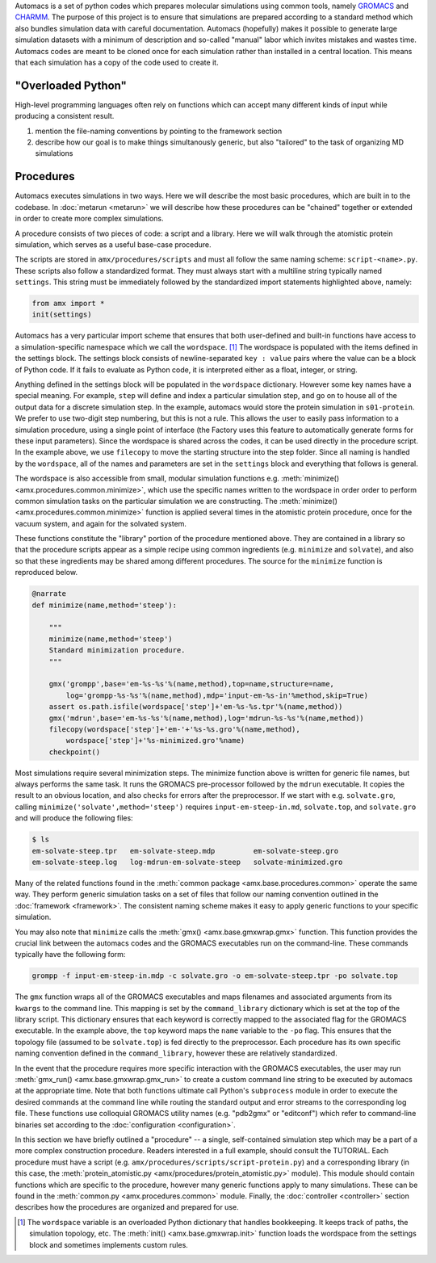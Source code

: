
.. title :: Concept

Automacs is a set of python codes which prepares molecular simulations using common tools, namely `GROMACS <http://www.gromacs.org/>`_ and `CHARMM <http://www.charmm.org/>`_. The purpose of this project is to ensure that simulations are prepared according to a standard method which also bundles simulation data with careful documentation. Automacs (hopefully) makes it possible to generate large simulation datasets with a minimum of description and so-called "manual" labor which invites mistakes and wastes time. Automacs codes are meant to be cloned once for each simulation rather than installed in a central location. This means that each simulation has a copy of the code used to create it.

"Overloaded Python"
===================

High-level programming languages often rely on functions which can accept many different kinds of input while producing a consistent result. 

1. mention the file-naming conventions by pointing to the framework section
2. describe how our goal is to make things simultanously generic, but also "tailored" to the task of organizing MD simulations

Procedures
==========

Automacs executes simulations in two ways. Here we will describe the most basic procedures, which are built in to the codebase. In :doc:`metarun <metarun>` we will describe how these procedures can be "chained" together or extended in order to create more complex simulations. 

A procedure consists of two pieces of code: a script and a library. Here we will walk through the atomistic protein simulation, which serves as a useful base-case procedure.

.. ! it would be useful to make the following emphasize-lines operate via regex

.. literalinclude :: ../../procedures/scripts/script-protein.py
  :tab-width: 4
  :linenos:
  :emphasize-lines: 21-22,36

The scripts are stored in ``amx/procedures/scripts`` and must all follow the same naming scheme: ``script-<name>.py``. These scripts also follow a standardized format. They must always start with a multiline string typically named ``settings``. This string must be immediately followed by the standardized import statements highlighted above, namely:

.. code-block :: python

  from amx import *
  init(settings)

Automacs has a very particular import scheme that ensures that both user-defined and built-in functions have access to a simulation-specific namespace which we call the ``wordspace``. [#wordspace]_ The wordspace is populated with the items defined in the settings block. The settings block consists of newline-separated ``key : value`` pairs where the value can be a block of Python code. If it fails to evaluate as Python code, it is interpreted either as a float, integer, or string.

.. literalinclude :: ../../procedures/scripts/script-protein.py
  :tab-width: 4
  :start-after: #!/usr/bin/python
  :end-before: from amx import *
  :linenos:

Anything defined in the settings block will be populated in the ``wordspace`` dictionary. However some key names have a special meaning. For example, ``step`` will define and index a particular simulation step, and go on to house all of the output data for a discrete simulation step. In the example, automacs would store the protein simulation in ``s01-protein``. We prefer to use two-digit step numbering, but this is not a rule. This allows the user to easily pass information to a simulation procedure, using a single point of interface (the Factory uses this feature to automatically generate forms for these input parameters). Since the wordspace is shared across the codes, it can be used directly in the procedure script. In the example above, we use ``filecopy`` to move the starting structure into the step folder. Since all naming is handled by the ``wordspace``, all of the names and parameters are set in the ``settings`` block and everything that follows is general.

The wordspace is also accessible from small, modular simulation functions e.g. :meth:`minimize() <amx.procedures.common.minimize>`, which use the specific names written to the wordspace in order order to perform common simulation tasks on the particular simulation we are constructing. The :meth:`minimize() <amx.procedures.common.minimize>` function is applied several times in the atomistic protein procedure, once for the vacuum system, and again for the solvated system. 

These functions constitute the "library" portion of the procedure mentioned above. They are contained in a library so that the procedure scripts appear as a simple recipe using common ingredients (e.g. ``minimize`` and ``solvate``), and also so that these ingredients may be shared among different procedures. The source for the ``minimize`` function is reproduced below.

.. code-block :: python

    @narrate
    def minimize(name,method='steep'):

        """
        minimize(name,method='steep')
        Standard minimization procedure.
        """

        gmx('grompp',base='em-%s-%s'%(name,method),top=name,structure=name,
            log='grompp-%s-%s'%(name,method),mdp='input-em-%s-in'%method,skip=True)
        assert os.path.isfile(wordspace['step']+'em-%s-%s.tpr'%(name,method))
        gmx('mdrun',base='em-%s-%s'%(name,method),log='mdrun-%s-%s'%(name,method))
        filecopy(wordspace['step']+'em-'+'%s-%s.gro'%(name,method),
            wordspace['step']+'%s-minimized.gro'%name)
        checkpoint()

Most simulations require several minimization steps. The minimize function above is written for generic file names, but always performs the same task. It runs the GROMACS pre-processor followed by the ``mdrun`` executable. It copies the result to an obvious location, and also checks for errors after the preprocessor. If we start with e.g. ``solvate.gro``, calling ``minimize('solvate',method='steep')`` requires ``input-em-steep-in.md``, ``solvate.top``, and ``solvate.gro`` and will produce the following files:

.. code-block :: bash

  $ ls
  em-solvate-steep.tpr   em-solvate-steep.mdp         em-solvate-steep.gro 
  em-solvate-steep.log   log-mdrun-em-solvate-steep   solvate-minimized.gro

Many of the related functions found in the :meth:`common package <amx.base.procedures.common>` operate the same way. They perform generic simulation tasks on a set of files that follow our naming convention outlined in the :doc:`framework <framework>`. The consistent naming scheme makes it easy to apply generic functions to your specific simulation.

You may also note that ``minimize`` calls the :meth:`gmx() <amx.base.gmxwrap.gmx>` function. This function provides the crucial link between the automacs codes and the GROMACS executables run on the command-line. These commands typically have the following form:

.. code-block :: bash
  
  grompp -f input-em-steep-in.mdp -c solvate.gro -o em-solvate-steep.tpr -po solvate.top

The ``gmx`` function wraps all of the GROMACS executables and maps filenames and associated arguments from its ``kwargs`` to the command line. This mapping is set by the ``command_library`` dictionary which is set at the top of the library script. This dictionary ensures that each keyword is correctly mapped to the associated flag for the GROMACS executable. In the example above, the ``top`` keyword maps the ``name`` variable to the ``-po`` flag. This ensures that the topology file (assumed to be ``solvate.top``) is fed directly to the preprocessor. Each procedure has its own specific naming convention defined in the ``command_library``, however these are relatively standardized. 

In the event that the procedure requires more specific interaction with the GROMACS executables, the user may run :meth:`gmx_run() <amx.base.gmxwrap.gmx_run>` to create a custom command line string to be executed by automacs at the appropriate time. Note that both functions ultimate call Python's ``subprocess`` module in order to execute the desired commands at the command line while routing the standard output and error streams to the corresponding log file. These functions use colloquial GROMACS utility names (e.g. "pdb2gmx" or "editconf") which refer to command-line binaries set according to the :doc:`configuration <configuration>`.

In this section we have briefly outlined a "procedure" -- a single, self-contained simulation step which may be a part of a more complex construction procedure. Readers interested in a full example, should consult the TUTORIAL. Each procedure must have a script (e.g. ``amx/procedures/scripts/script-protein.py``) and a corresponding library (in this case, the :meth:`protein_atomistic.py <amx/procedures/protein_atomistic.py>` module). This module should contain functions which are specific to the procedure, however many generic functions apply to many simulations. These can be found in the :meth:`common.py <amx.procedures.common>` module. Finally, the :doc:`controller <controller>` section describes how the procedures are organized and prepared for use.

.. [#wordspace] The ``wordspace`` variable is an overloaded Python dictionary that handles bookkeeping. It keeps track of paths, the simulation topology, etc. The :meth:`init() <amx.base.gmxwrap.init>` function loads the wordspace from the settings block and sometimes implements custom rules.
